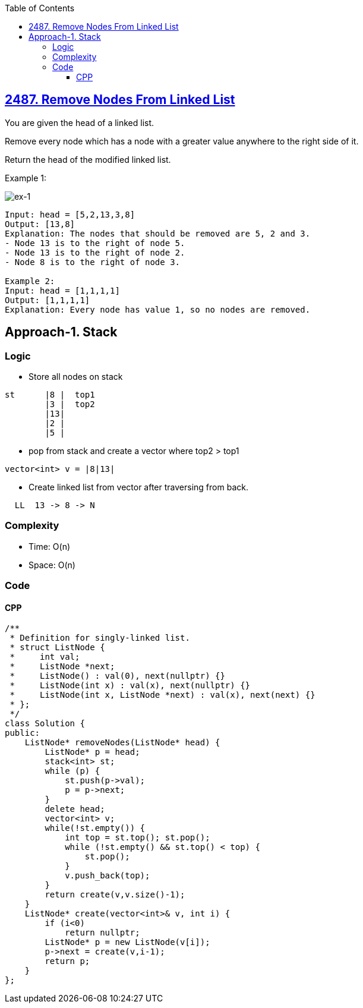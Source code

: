 :toc:
:toclevels: 6

== link:https://leetcode.com/problems/remove-nodes-from-linked-list/[2487. Remove Nodes From Linked List]
You are given the head of a linked list.

Remove every node which has a node with a greater value anywhere to the right side of it.

Return the head of the modified linked list.

Example 1:

image::https://assets.leetcode.com/uploads/2022/10/02/drawio.png?raw=true[ex-1]

```c
Input: head = [5,2,13,3,8]
Output: [13,8]
Explanation: The nodes that should be removed are 5, 2 and 3.
- Node 13 is to the right of node 5.
- Node 13 is to the right of node 2.
- Node 8 is to the right of node 3.

Example 2:
Input: head = [1,1,1,1]
Output: [1,1,1,1]
Explanation: Every node has value 1, so no nodes are removed.
```

== Approach-1. Stack
=== Logic
* Store all nodes on stack
```c
st      |8 |  top1
        |3 |  top2
        |13|
        |2 |
        |5 |
```
* pop from stack and create a vector where top2 > top1
```c
vector<int> v = |8|13|
```
* Create linked list from vector after traversing from back.
```c
  LL  13 -> 8 -> N
```

=== Complexity
* Time: O(n)
* Space: O(n)

=== Code
==== CPP
```cpp
/**
 * Definition for singly-linked list.
 * struct ListNode {
 *     int val;
 *     ListNode *next;
 *     ListNode() : val(0), next(nullptr) {}
 *     ListNode(int x) : val(x), next(nullptr) {}
 *     ListNode(int x, ListNode *next) : val(x), next(next) {}
 * };
 */
class Solution {
public:
    ListNode* removeNodes(ListNode* head) {
        ListNode* p = head;
        stack<int> st;
        while (p) {
            st.push(p->val);
            p = p->next;
        }
        delete head;
        vector<int> v;
        while(!st.empty()) {
            int top = st.top(); st.pop();
            while (!st.empty() && st.top() < top) {
                st.pop();
            }
            v.push_back(top);
        }
        return create(v,v.size()-1);
    }
    ListNode* create(vector<int>& v, int i) {
        if (i<0)
            return nullptr;
        ListNode* p = new ListNode(v[i]);
        p->next = create(v,i-1);
        return p;
    }
};
```
